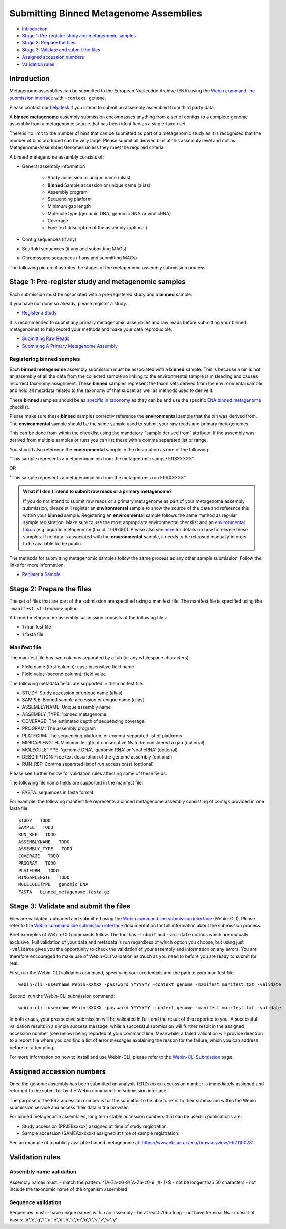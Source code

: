=======================================
Submitting Binned Metagenome Assemblies
=======================================

- `Introduction`_
- `Stage 1: Pre-register study and metagenomic samples`_
- `Stage 2: Prepare the files`_
- `Stage 3: Validate and submit the files`_
- `Assigned accession numbers`_
- `Validation rules`_


Introduction
============

Metagenome assemblies can be submitted to the European Nucleotide Archive (ENA) using the
`Webin command line submission interface <../../general-guide/webin-cli.html>`_ with ``-context genome``.

Please contact our `helpdesk <https://www.ebi.ac.uk/ena/browser/support>`_ if you intend to submit an assembly
assembled from third party data.

A **binned metagenome** assembly submission encompasses anything from a set of contigs to a complete genome assembly
from a metagenomic source that has been identified as a single-taxon set.

There is no limit to the number of bins that can be submitted as part of a metagenomic study as
it is recognised that the number of bins produced can be very large. Please submit all derived
bins at this assembly level and not as Metagenome-Assembled Genomes unless they meet the required criteria.

A binned metagenome assembly consists of:

- General assembly information

   - Study accession or unique name (alias)
   - **Binned** Sample accession or unique name (alias)
   - Assembly program
   - Sequencing platform
   - Minimum gap length
   - Molecule type (genomic DNA, genomic RNA or viral cRNA)
   - Coverage
   - Free text description of the assembly (optional)

- Contig sequences (if any)
- Scaffold sequences (if any and submitting MAGs)
- Chromosome sequences (if any and submitting MAGs)

The following picture illustrates the stages of the metagenome assembly submission process:

.. image:: ../../images/webin-cli_04.png


Stage 1: Pre-register study and metagenomic samples
===================================================

Each submission must be associated with a pre-registered study and a **binned** sample.

If you have not done so already, please register a study.

- `Register a Study <../../study.html>`_

It is recommended to submit any primary metagenomic assemblies and raw reads before
submitting your binned metagenomes to help record your methods and make your data reproducible.

- `Submitting Raw Reads <../../reads.html>`_
- `Submitting A Primary Metagenome Assembly <primary.html>`_

Registering binned samples
--------------------------

Each **binned metagenome** assembly submission must be associated with a **binned** sample. This is because a bin is
not an assembly of all the data from the collected sample so linking to the environmental sample is misleading and
causes incorrect taxonomy assignment. These **binned** samples represent the taxon sets derived from the environmental
sample and hold all metadata related to the taxonomy of that subset as well as methods used to derive it.

.. image:: ../../images/metadata_model_derivedanalysis.png

These **binned** samples should be as `specific in taxonomy <../../../faq/taxonomy.html#environmental-organism-level-taxonomy>`_
as they can be and use the specific `ENA binned metagenome <https://www.ebi.ac.uk/ena/browser/view/ERC000050>`_ checklist.

Please make sure these **binned** samples correctly reference the **environmental** sample that the bin was derived from.
The **environmental** sample should be the same sample used to submit your raw reads and primary metagenomes.

This can be done from within the checklist using the mandatory “sample derived from” attribute.
If the assembly was derived from multiple samples or runs you can list these with a comma separated list or range.

You should also reference the **environmental** sample in the description as one of the following:

“This sample represents a metagenomic bin from the metagenomic sample ERSXXXXX”

OR

“This sample represents a metagenomic bin from the metagenomic run ERRXXXXX”

.. admonition:: What if I don't intend to submit raw reads or a primary metagenome?

   If you do not intend to submit raw reads or a primary metagenome as part of your metagenome assembly submission,
   please still register an **environmental** sample to show the source of the data and reference this within your **binned** sample.
   Registering an **environmental** sample follows the same method as regular sample registration.
   Make sure to use the most appropriate environmental checklist and an
   `environmental taxon <../../faq/taxonomy.html#environmental-biome-level-taxonomy>`_ (e.g. aquatic metagenome (tax id: 1169740)).
   Please also see `here <../../faq/metagenomes.html#how-do-i-submit-metagenome-assemblies-without-raw-data-or-primary-assemblies-to-point-to>`_
   for details on how to release these samples. If no data is associated with the **environmental** sample, it needs to be
   released manually in order to be available to the public.

The methods for submitting metagenomic samples follow the same process as any other sample submission.
Follow the links for more information.

- `Register a Sample <../../samples.html>`_


Stage 2: Prepare the files
==========================

The set of files that are part of the submission are specified using a manifest file.
The manifest file is specified using the ``-manifest <filename>`` option.

A binned metagenome assembly submission consists of the following files:

- 1 manifest file
- 1 fasta file

Manifest file
-------------

The manifest file has two columns separated by a tab (or any whitespace characters):

- Field name (first column): case insensitive field name
- Field value (second column): field value

The following metadata fields are supported in the manifest file:

- STUDY: Study accession or unique name (alias)
- SAMPLE: Binned sample accession or unique name (alias)
- ASSEMBLYNAME: Unique assembly name
- ASSEMBLY_TYPE: 'binned metagenome'
- COVERAGE: The estimated depth of sequencing coverage
- PROGRAM: The assembly program
- PLATFORM: The sequencing platform, or comma-separated list of platforms
- MINGAPLENGTH: Minimum length of consecutive Ns to be considered a gap (optional)
- MOLECULETYPE: 'genomic DNA', 'genomic RNA' or 'viral cRNA' (optional)
- DESCRIPTION: Free text description of the genome assembly (optional)
- RUN_REF: Comma separated list of run accession(s) (optional)

Please see further below for validation rules affecting some of these fields.

The following file name fields are supported in the manifest file:

- FASTA: sequences in fasta format

For example, the following manifest file represents a binned metagenome assembly consisting of contigs provided in one fasta file:

::

   STUDY   TODO
   SAMPLE   TODO
   RUN_REF   TODO
   ASSEMBLYNAME   TODO
   ASSEMBLY_TYPE   TODO
   COVERAGE   TODO
   PROGRAM   TODO
   PLATFORM   TODO
   MINGAPLENGTH   TODO
   MOLECULETYPE   genomic DNA
   FASTA   binned_metagenome.fasta.gz


Stage 3: Validate and submit the files
======================================

Files are validated, uploaded and submitted using the `Webin command line submission interface
<../../general-guide/webin-cli.html>`_ (Webin-CLI).
Please refer to the `Webin command line submission interface <../../general-guide/webin-cli.html>`_ documentation for full
information about the submission process.

Brief examples of Webin-CLI commands follow.
The tool has ``-submit`` and ``-validate`` options which are mutually exclusive.
Full validation of your data and metadata is run regardless of which option you choose, but using just ``-validate``
gives you the opportunity to check the validation of your assembly and information on any errors.
You are therefore encouraged to make use of Webin-CLI validation as much as you need to before you are ready to submit
for real.

First, run the Webin-CLI validation command, specifying your credentials and the path to your manifest file:

::

    webin-cli -username Webin-XXXXX -password YYYYYYY -context genome -manifest manifest.txt -validate


Second, run the Webin-CLI submission command:

::

    webin-cli -username Webin-XXXXX -password YYYYYYY -context genome -manifest manifest.txt -validate


In both cases, your prospective submission will be validated in full, and the result of this reported to you.
A successful validation results in a simple success message, while a successful submission will further result in the
assigned accession number (see below) being reported at your command line.
Meanwhile, a failed validation will provide direction to a report file where you can find a list of error messages
explaining the reason for the failure, which you can address before re-attempting.

For more information on how to install and use Webin-CLI, please refer to the `Webin-CLI Submission
<../../general-guide/webin-cli.html>`_ page.


Assigned accession numbers
==========================

Once the genome assembly has been submitted an analysis (ERZxxxxxx) accession number is immediately assigned and
returned to the submitter by the Webin command line submission interface.

The purpose of the ERZ accession number is for the submitter to be able to refer to their submission within the Webin
submission service and access their data in the browser.

For binned metagenome assemblies, long term stable accession numbers that can be used in publications are:

- Study accession (PRJEBxxxxx) assigned at time of study registration.
- Sample accession (SAMEAxxxxxx) assigned at time of sample registration.

See an example of a publicly available binned metagenome at:
https://www.ebi.ac.uk/ena/browser/view/ERZ1100281

Validation rules
================

Assembly name validation
------------------------

Assembly names must:
- match the pattern: ^\[A-Za-z0-9\]\[A-Za-z0-9 _#\-\.]*$
- not be longer than 50 characters
- not include the taxonomic name of the organism assembled

Sequence validation
-------------------

Sequences must:
- have unique names within an assembly
- be at least 20bp long
- not have terminal Ns
- consist of bases: 'a','c','g','t','u','b','d','h','k','m','n','r','s','v','w','y'
